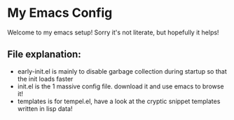 * My Emacs Config
Welcome to my emacs setup! Sorry it's not literate, but hopefully it helps!

** File explanation:
- early-init.el is mainly to disable garbage collection during startup so that the init loads faster 
- init.el is the 1 massive config file. download it and use emacs to browse it!
- templates is for tempel.el, have a look at the cryptic snippet templates written in lisp data!
